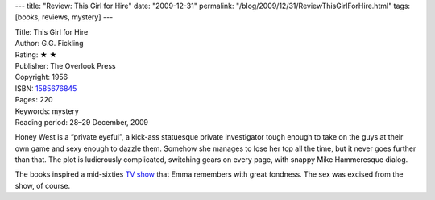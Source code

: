 ---
title: "Review: This Girl for Hire"
date: "2009-12-31"
permalink: "/blog/2009/12/31/ReviewThisGirlForHire.html"
tags: [books, reviews, mystery]
---



.. image:: https://images-na.ssl-images-amazon.com/images/P/1585676845.01.MZZZZZZZ.jpg
    :alt: This Girl for Hire
    :target: http://www.amazon.com/dp/1585676845/?tag=georgvreill-20
    :class: right-float

| Title: This Girl for Hire
| Author: G.G. Fickling
| Rating: ★ ★
| Publisher: The Overlook Press
| Copyright: 1956
| ISBN: `1585676845 <http://www.amazon.com/dp/1585676845/?tag=georgvreill-20>`_
| Pages: 220
| Keywords: mystery
| Reading period: 28–29 December, 2009

Honey West is a “private eyeful”, a kick-ass statuesque private investigator
tough enough to take on the guys at their own game
and sexy enough to dazzle them.
Somehow she manages to lose her top all the time, but it never goes further than that.
The plot is ludicrously complicated, switching gears on every page,
with snappy Mike Hammeresque dialog.

The books inspired a mid-sixties `TV show`_ that Emma remembers with great fondness.
The sex was excised from the show, of course.


.. _TV show:
    http://en.wikipedia.org/wiki/Honey_West_(TV_series)

.. _permalink:
    /blog/2009/12/31/ReviewThisGirlForHire.html
